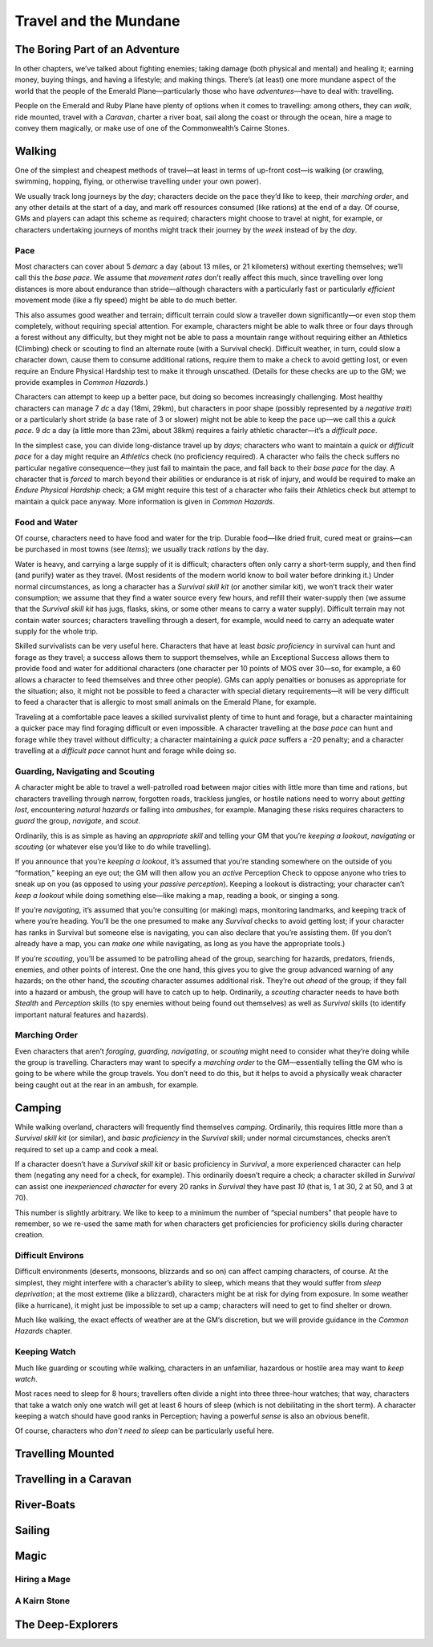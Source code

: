 Travel and the Mundane
======================


The Boring Part of an Adventure
-------------------------------

In other chapters, we’ve talked about fighting enemies; taking damage
(both physical and mental) and healing it; earning money, buying things,
and having a lifestyle; and making things. There’s (at least) one more
mundane aspect of the world that the people of the Emerald
Plane—particularly those who have *adventures*—have to deal with:
travelling.

People on the Emerald and Ruby Plane have plenty of options when it
comes to travelling: among others, they can *walk*, ride mounted, travel
with a *Caravan*, charter a river boat, sail along the coast or through
the ocean, hire a mage to convey them magically, or make use of one of
the Commonwealth’s Cairne Stones.

Walking
-------

One of the simplest and cheapest methods of travel—at least in terms of
up-front cost—is walking (or crawling, swimming, hopping, flying, or
otherwise travelling under your own power).

We usually track long journeys by the *day*; characters decide on the
pace they’d like to keep, their *marching order*, and any other details
at the start of a day, and mark off resources consumed (like rations) at
the end of a day. Of course, GMs and players can adapt this scheme as
required; characters might choose to travel at night, for example, or
characters undertaking journeys of months might track their journey by
the *week* instead of by the *day*.

Pace
~~~~

Most characters can cover about 5 *demarc* a day (about 13 miles, or 21
kilometers) without exerting themselves; we’ll call this the *base
pace*. We assume that *movement rates* don’t really affect this much,
since travelling over long distances is more about endurance than
stride—although characters with a particularly fast or particularly
*efficient* movement mode (like a fly speed) might be able to do much
better.

This also assumes good weather and terrain; difficult terrain could slow
a traveller down significantly—or even stop them completely, without
requiring special attention. For example, characters might be able to
walk three or four days through a forest without any difficulty, but
they might not be able to pass a mountain range without requiring either
an Athletics (Climbing) check or scouting to find an alternate route
(with a Survival check). Difficult weather, in turn, could slow a
character down, cause them to consume additional rations, require them
to make a check to avoid getting lost, or even require an Endure
Physical Hardship test to make it through unscathed. (Details for these
checks are up to the GM; we provide examples in *Common Hazards*.)

Characters can attempt to keep up a better pace, but doing so becomes
increasingly challenging. Most healthy characters can manage 7 *dc* a
day (18mi, 29km), but characters in poor shape (possibly represented by
a *negative trait*) or a particularly short stride (a base rate of 3 or
slower) might not be able to keep the pace up—we call this a *quick
pace*. 9 *dc* a day (a little more than 23mi, about 38km) requires a
fairly athletic character—it’s a *difficult pace*.

In the simplest case, you can divide long-distance travel up by *days*;
characters who want to maintain a *quick* or *difficult pace* for a day
might require an *Athletics* check (no proficiency required). A
character who fails the check suffers no particular negative
consequence—they just fail to maintain the pace, and fall back to their
*base pace* for the day. A character that is *forced* to march beyond
their abilities or endurance is at risk of injury, and would be required
to make an *Endure Physical Hardship* check; a GM might require this
test of a character who fails their Athletics check but attempt to
maintain a quick pace anyway. More information is given in *Common
Hazards*.

Food and Water
~~~~~~~~~~~~~~

Of course, characters need to have food and water for the trip. Durable
food—like dried fruit, cured meat or grains—can be purchased in most
towns (see *Items*); we usually track *rations* by the day.

Water is heavy, and carrying a large supply of it is difficult;
characters often only carry a short-term supply, and then find (and
purify) water as they travel. (Most residents of the modern world know
to boil water before drinking it.) Under normal circumstances, as long a
character has a *Survival skill kit* (or another similar kit), we won’t
track their water consumption; we assume that they find a water source
every few hours, and refill their water-supply then (we assume that the
*Survival skill kit* has jugs, flasks, skins, or some other means to
carry a water supply). Difficult terrain may not contain water sources;
characters travelling through a desert, for example, would need to carry
an adequate water supply for the whole trip.

Skilled survivalists can be very useful here. Characters that have at
least *basic proficiency* in survival can hunt and forage as they
travel; a success allows them to support themselves, while an
Exceptional Success allows them to provide food and water for additional
characters (one character per 10 points of MOS over 30—so, for example,
a 60 allows a character to feed themselves and three other people). GMs
can apply penalties or bonuses as appropriate for the situation; also,
it might not be possible to feed a character with special dietary
requirements—it will be very difficult to feed a character that is
allergic to most small animals on the Emerald Plane, for example.

Traveling at a comfortable pace leaves a skilled survivalist plenty of
time to hunt and forage, but a character maintaining a quicker pace may
find foraging difficult or even impossible. A character travelling at
the *base pace* can hunt and forage while they travel without
difficulty; a character maintaining a *quick pace* suffers a -20
penalty; and a character travelling at a *difficult pace* cannot hunt
and forage while doing so.

Guarding, Navigating and Scouting
~~~~~~~~~~~~~~~~~~~~~~~~~~~~~~~~~

A character might be able to travel a well-patrolled road between major
cities with little more than time and rations, but characters travelling
through narrow, forgotten roads, trackless jungles, or hostile nations
need to worry about *getting lost*, encountering *natural hazards* or
falling into *ambushes*, for example. Managing these risks requires
characters to *guard* the group, *navigate*, and *scout*.

Ordinarily, this is as simple as having an *appropriate skill* and
telling your GM that you’re *keeping a lookout*, *navigating* or
*scouting* (or whatever else you’d like to do while travelling).

If you announce that you’re *keeping a lookout*, it’s assumed that
you’re standing somewhere on the outside of you “formation,” keeping an
eye out; the GM will then allow you an *active* Perception Check to
oppose anyone who tries to sneak up on you (as opposed to using your
*passive perception*). Keeping a lookout is distracting; your character
can’t *keep a lookout* while doing something else—like making a map,
reading a book, or singing a song.

If you’re *navigating*, it’s assumed that you’re consulting (or making)
maps, monitoring landmarks, and keeping track of where you’re heading.
You’ll be the one presumed to make any *Survival* checks to avoid
getting lost; if your character has ranks in Survival but someone else
is navigating, you can also declare that you’re assisting them. (If you
don’t already have a map, you can *make one* while navigating, as long
as you have the appropriate tools.)

If you’re *scouting*, you’ll be assumed to be patrolling ahead of the
group, searching for hazards, predators, friends, enemies, and other
points of interest. One the one hand, this gives you to give the group
advanced warning of any hazards; on the other hand, the *scouting*
character assumes additional risk. They’re out *ahead* of the group; if
they fall into a hazard or ambush, the group will have to catch up to
help. Ordinarily, a *scouting* character needs to have both *Stealth*
and *Perception* skills (to spy enemies without being found out
themselves) as well as *Survival* skills (to identify important natural
features and hazards).

Marching Order
~~~~~~~~~~~~~~

Even characters that aren’t *foraging*, *guarding*, *navigating*, or
*scouting* might need to consider what they’re doing while the group is
travelling. Characters may want to specify a *marching order* to the
GM—essentially telling the GM who is going to be where while the group
travels. You don’t need to do this, but it helps to avoid a physically
weak character being caught out at the rear in an ambush, for example.

Camping
-------

While walking overland, characters will frequently find themselves
*camping*. Ordinarily, this requires little more than a *Survival skill
kit* (or similar), and *basic proficiency* in the *Survival* skill;
under normal circumstances, checks aren’t required to set up a camp and
cook a meal.

If a character doesn’t have a *Survival skill kit* or basic proficiency
in *Survival*, a more experienced character can help them (negating any
need for a check, for example). This ordinarily doesn’t require a check;
a character skilled in *Survival* can assist one *inexperienced
character* for every 20 ranks in *Survival* they have past *10* (that
is, 1 at 30, 2 at 50, and 3 at 70).

.. raw:: html

   <aside class="designnote">

This number is slightly arbitrary. We like to keep to a minimum the
number of “special numbers” that people have to remember, so we re-used
the same math for when characters get proficiencies for proficiency
skills during character creation.

.. raw:: html

   </aside>

Difficult Environs
~~~~~~~~~~~~~~~~~~

Difficult environments (deserts, monsoons, blizzards and so on) can
affect camping characters, of course. At the simplest, they might
interfere with a character’s ability to sleep, which means that they
would suffer from *sleep deprivation*; at the most extreme (like a
blizzard), characters might be at risk for dying from exposure. In some
weather (like a hurricane), it might just be impossible to set up a
camp; characters will need to get to find shelter or drown.

Much like walking, the exact effects of weather are at the GM’s
discretion, but we will provide guidance in the *Common Hazards*
chapter.

Keeping Watch
~~~~~~~~~~~~~

Much like guarding or scouting while walking, characters in an
unfamiliar, hazardous or hostile area may want to *keep watch*.

Most races need to sleep for 8 hours; travellers often divide a night
into three three-hour watches; that way, characters that take a watch
only one watch will get at least 6 hours of sleep (which is not
debilitating in the short term). A character keeping a watch should have
good ranks in Perception; having a powerful *sense* is also an obvious
benefit.

Of course, characters who *don’t need to sleep* can be particularly
useful here.

Travelling Mounted
------------------

Travelling in a Caravan
-----------------------

River-Boats
-----------

Sailing
-------

Magic
-----

Hiring a Mage
~~~~~~~~~~~~~

A Kairn Stone
~~~~~~~~~~~~~

The Deep-Explorers
------------------
